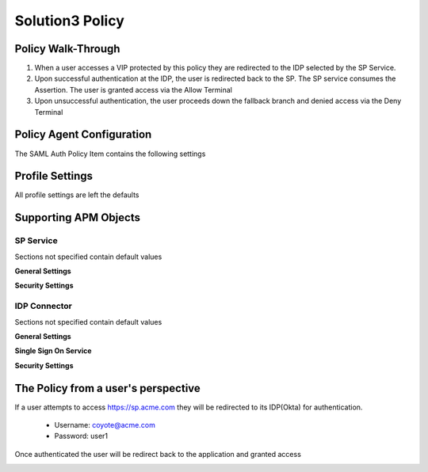 
Solution3 Policy
==================


Policy Walk-Through
----------------------

|image001|     

1. When a user accesses a VIP protected by this policy they are redirected to the IDP selected by the SP Service.         
2. Upon successful authentication at the IDP, the user is redirected back to the SP.  The SP service consumes the Assertion.  The user is granted access via the Allow Terminal 
3. Upon unsuccessful authentication, the user proceeds down the fallback branch and denied access via the Deny Terminal
                                       
                                                                             

Policy Agent Configuration
----------------------------

The SAML Auth Policy Item contains the following settings                                                                         

|image002|                                                                                   

                                                                                


Profile Settings
-------------------

All profile settings are left the defaults

                                                                          

Supporting APM Objects
-----------------------
                                                                             

SP Service
^^^^^^^^^^^^
                                                   
Sections not specified contain default values

**General Settings**

|image003|


**Security Settings**

|image004|

                                                                             

IDP Connector
^^^^^^^^^^^^^^^^

Sections not specified contain default values

**General Settings**

|image005|

**Single Sign On Service**
                                                             
|image006| 

**Security Settings**

|image007|

                                                                              

The Policy from a user's perspective
-------------------------------------

If a user attempts to access https://sp.acme.com they will be redirected to its IDP(Okta) for authentication. 

 - Username: coyote@acme.com
 - Password: user1

|image008|


Once authenticated the user will be redirect back to the application and granted access


|image009|



.. |image001| image:: media/001.png
.. |image002| image:: media/002.png
.. |image003| image:: media/003.png
.. |image004| image:: media/004.png
.. |image005| image:: media/005.png
.. |image006| image:: media/006.png
.. |image007| image:: media/007.png
.. |image008| image:: media/008.png
.. |image009| image:: media/009.png




   

